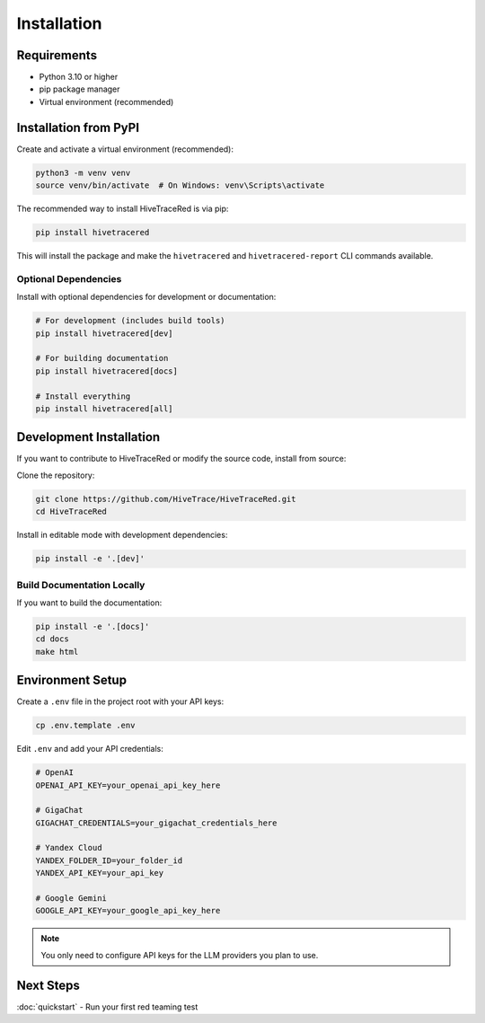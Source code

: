 Installation
============

Requirements
------------

* Python 3.10 or higher
* pip package manager
* Virtual environment (recommended)

Installation from PyPI
----------------------

Create and activate a virtual environment (recommended):

.. code-block:: bash

   python3 -m venv venv
   source venv/bin/activate  # On Windows: venv\Scripts\activate

The recommended way to install HiveTraceRed is via pip:

.. code-block:: bash

   pip install hivetracered

This will install the package and make the ``hivetracered`` and ``hivetracered-report`` CLI commands available.

Optional Dependencies
~~~~~~~~~~~~~~~~~~~~~

Install with optional dependencies for development or documentation:

.. code-block:: bash

   # For development (includes build tools)
   pip install hivetracered[dev]

   # For building documentation
   pip install hivetracered[docs]

   # Install everything
   pip install hivetracered[all]

Development Installation
------------------------

If you want to contribute to HiveTraceRed or modify the source code, install from source:

Clone the repository:

.. code-block:: bash

   git clone https://github.com/HiveTrace/HiveTraceRed.git
   cd HiveTraceRed


Install in editable mode with development dependencies:

.. code-block:: bash

   pip install -e '.[dev]'

Build Documentation Locally
~~~~~~~~~~~~~~~~~~~~~~~~~~~~

If you want to build the documentation:

.. code-block:: bash

   pip install -e '.[docs]'
   cd docs
   make html

Environment Setup
-----------------

Create a ``.env`` file in the project root with your API keys:

.. code-block:: bash

   cp .env.template .env

Edit ``.env`` and add your API credentials:

.. code-block:: bash

   # OpenAI
   OPENAI_API_KEY=your_openai_api_key_here

   # GigaChat
   GIGACHAT_CREDENTIALS=your_gigachat_credentials_here

   # Yandex Cloud
   YANDEX_FOLDER_ID=your_folder_id
   YANDEX_API_KEY=your_api_key

   # Google Gemini
   GOOGLE_API_KEY=your_google_api_key_here

.. note::
   You only need to configure API keys for the LLM providers you plan to use.

Next Steps
----------

:doc:`quickstart` - Run your first red teaming test